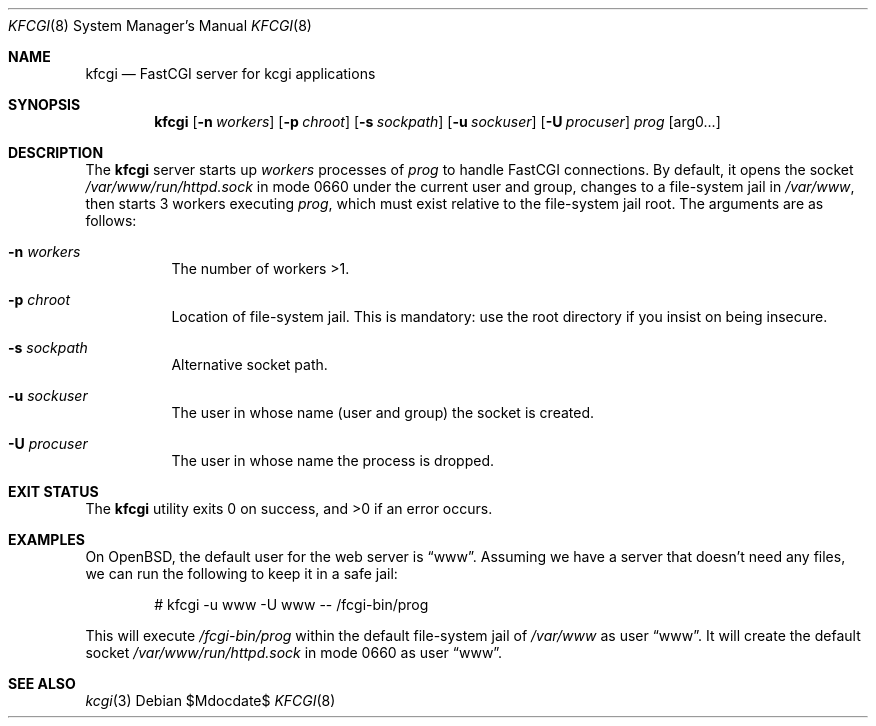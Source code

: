 .Dd $Mdocdate$
.Dt KFCGI 8
.Os
.Sh NAME
.Nm kfcgi
.Nd FastCGI server for kcgi applications
.\" .Sh LIBRARY
.\" For sections 2, 3, and 9 only.
.\" Not used in OpenBSD.
.Sh SYNOPSIS
.Nm kfcgi
.Op Fl n Ar workers
.Op Fl p Ar chroot
.Op Fl s Ar sockpath
.Op Fl u Ar sockuser
.Op Fl U Ar procuser
.Ar prog Op arg0...
.Sh DESCRIPTION
The
.Nm
server starts up
.Ar workers
processes of
.Ar prog
to handle FastCGI connections.
By default, it opens the socket
.Pa /var/www/run/httpd.sock
in mode 0660 under the current user and group, changes to a file-system
jail in
.Pa /var/www ,
then starts 3 workers executing
.Ar prog ,
which must exist relative to the file-system jail root.
The arguments are as follows:
.Bl -tag -width Ds
.It Fl n Ar workers
The number of workers >1.
.It Fl p Ar chroot
Location of file-system jail.
This is mandatory: use the root directory if you insist on being
insecure.
.It Fl s Ar sockpath
Alternative socket path.
.It Fl u Ar sockuser
The user in whose name (user and group) the socket is created.
.It Fl U Ar procuser
The user in whose name the process is dropped.
.El
.\" .Sh CONTEXT
.\" For section 9 functions only.
.\" .Sh IMPLEMENTATION NOTES
.\" Not used in OpenBSD.
.\" .Sh RETURN VALUES
.\" For sections 2, 3, and 9 function return values only.
.\" .Sh ENVIRONMENT
.\" For sections 1, 6, 7, and 8 only.
.\" .Sh FILES
.Sh EXIT STATUS
.Ex -std
.\" For sections 1, 6, and 8 only.
.Sh EXAMPLES
On OpenBSD, the default user for the web server is
.Dq www .
Assuming we have a server that doesn't need any files, we can run the
following to keep it in a safe jail:
.Pp
.D1 # kfcgi -u www -U www -- /fcgi-bin/prog
.Pp
This will execute
.Pa /fcgi-bin/prog
within the default file-system jail of
.Pa /var/www
as user
.Dq www .
It will create the default socket
.Pa /var/www/run/httpd.sock
in mode 0660 as user
.Dq www .
.\" .Sh DIAGNOSTICS
.\" For sections 1, 4, 6, 7, 8, and 9 printf/stderr messages only.
.\" .Sh ERRORS
.\" For sections 2, 3, 4, and 9 errno settings only.
.Sh SEE ALSO
.Xr kcgi 3
.\" .Sh STANDARDS
.\" .Sh HISTORY
.\" .Sh AUTHORS
.\" .Sh CAVEATS
.\" .Sh BUGS
.\" .Sh SECURITY CONSIDERATIONS
.\" Not used in OpenBSD.
